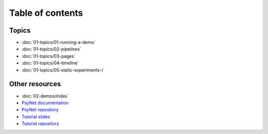 Table of contents
=================

Topics
------

- :doc:`01-topics/01-running-a-demo`
- :doc:`01-topics/02-pipelines`
- :doc:`01-topics/03-pages`
- :doc:`01-topics/04-timeline`
- :doc:`01-topics/05-static-experiments-i`

Other resources
---------------

- :doc:`02-demos/index`
- `PsyNet documentation <https://psynet.dev>`_
- `PsyNet repository <https://gitlab.com/PsyNetDev/PsyNet>`_
- `Tutorial slides <https://docs.google.com/presentation/d/1NiqhVrmHRJQQ2LygDcM9U2Zye0zOMZK6mPrkcu949uo>`_
- `Tutorial repository <https://github.com/pmcharrison/psynet-tutorial-ismir-2025>`_
